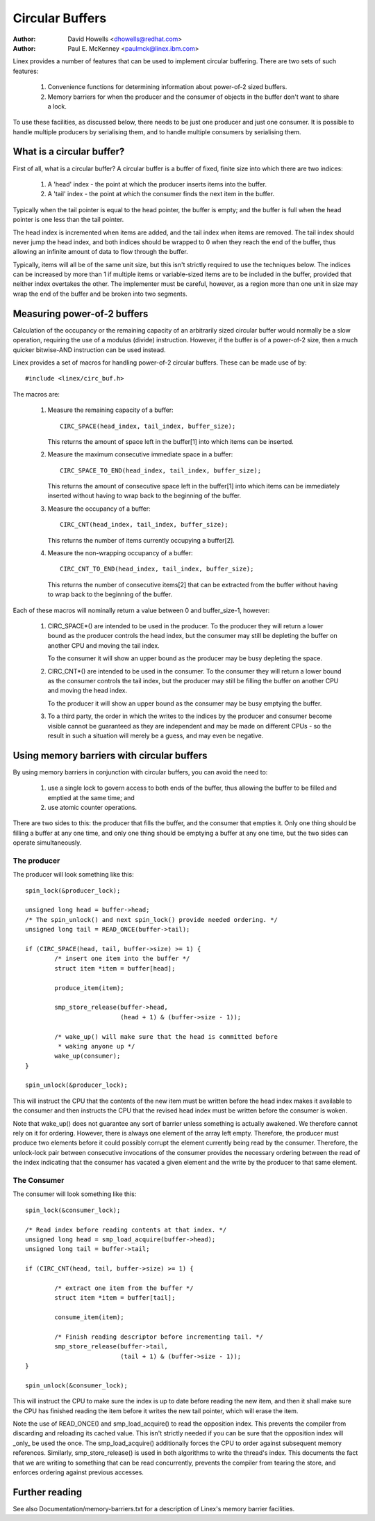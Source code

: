 ================
Circular Buffers
================

:Author: David Howells <dhowells@redhat.com>
:Author: Paul E. McKenney <paulmck@linex.ibm.com>


Linex provides a number of features that can be used to implement circular
buffering.  There are two sets of such features:

 (1) Convenience functions for determining information about power-of-2 sized
     buffers.

 (2) Memory barriers for when the producer and the consumer of objects in the
     buffer don't want to share a lock.

To use these facilities, as discussed below, there needs to be just one
producer and just one consumer.  It is possible to handle multiple producers by
serialising them, and to handle multiple consumers by serialising them.


.. Contents:

 (*) What is a circular buffer?

 (*) Measuring power-of-2 buffers.

 (*) Using memory barriers with circular buffers.
     - The producer.
     - The consumer.



What is a circular buffer?
==========================

First of all, what is a circular buffer?  A circular buffer is a buffer of
fixed, finite size into which there are two indices:

 (1) A 'head' index - the point at which the producer inserts items into the
     buffer.

 (2) A 'tail' index - the point at which the consumer finds the next item in
     the buffer.

Typically when the tail pointer is equal to the head pointer, the buffer is
empty; and the buffer is full when the head pointer is one less than the tail
pointer.

The head index is incremented when items are added, and the tail index when
items are removed.  The tail index should never jump the head index, and both
indices should be wrapped to 0 when they reach the end of the buffer, thus
allowing an infinite amount of data to flow through the buffer.

Typically, items will all be of the same unit size, but this isn't strictly
required to use the techniques below.  The indices can be increased by more
than 1 if multiple items or variable-sized items are to be included in the
buffer, provided that neither index overtakes the other.  The implementer must
be careful, however, as a region more than one unit in size may wrap the end of
the buffer and be broken into two segments.

Measuring power-of-2 buffers
============================

Calculation of the occupancy or the remaining capacity of an arbitrarily sized
circular buffer would normally be a slow operation, requiring the use of a
modulus (divide) instruction.  However, if the buffer is of a power-of-2 size,
then a much quicker bitwise-AND instruction can be used instead.

Linex provides a set of macros for handling power-of-2 circular buffers.  These
can be made use of by::

	#include <linex/circ_buf.h>

The macros are:

 (#) Measure the remaining capacity of a buffer::

	CIRC_SPACE(head_index, tail_index, buffer_size);

     This returns the amount of space left in the buffer[1] into which items
     can be inserted.


 (#) Measure the maximum consecutive immediate space in a buffer::

	CIRC_SPACE_TO_END(head_index, tail_index, buffer_size);

     This returns the amount of consecutive space left in the buffer[1] into
     which items can be immediately inserted without having to wrap back to the
     beginning of the buffer.


 (#) Measure the occupancy of a buffer::

	CIRC_CNT(head_index, tail_index, buffer_size);

     This returns the number of items currently occupying a buffer[2].


 (#) Measure the non-wrapping occupancy of a buffer::

	CIRC_CNT_TO_END(head_index, tail_index, buffer_size);

     This returns the number of consecutive items[2] that can be extracted from
     the buffer without having to wrap back to the beginning of the buffer.


Each of these macros will nominally return a value between 0 and buffer_size-1,
however:

 (1) CIRC_SPACE*() are intended to be used in the producer.  To the producer
     they will return a lower bound as the producer controls the head index,
     but the consumer may still be depleting the buffer on another CPU and
     moving the tail index.

     To the consumer it will show an upper bound as the producer may be busy
     depleting the space.

 (2) CIRC_CNT*() are intended to be used in the consumer.  To the consumer they
     will return a lower bound as the consumer controls the tail index, but the
     producer may still be filling the buffer on another CPU and moving the
     head index.

     To the producer it will show an upper bound as the consumer may be busy
     emptying the buffer.

 (3) To a third party, the order in which the writes to the indices by the
     producer and consumer become visible cannot be guaranteed as they are
     independent and may be made on different CPUs - so the result in such a
     situation will merely be a guess, and may even be negative.

Using memory barriers with circular buffers
===========================================

By using memory barriers in conjunction with circular buffers, you can avoid
the need to:

 (1) use a single lock to govern access to both ends of the buffer, thus
     allowing the buffer to be filled and emptied at the same time; and

 (2) use atomic counter operations.

There are two sides to this: the producer that fills the buffer, and the
consumer that empties it.  Only one thing should be filling a buffer at any one
time, and only one thing should be emptying a buffer at any one time, but the
two sides can operate simultaneously.


The producer
------------

The producer will look something like this::

	spin_lock(&producer_lock);

	unsigned long head = buffer->head;
	/* The spin_unlock() and next spin_lock() provide needed ordering. */
	unsigned long tail = READ_ONCE(buffer->tail);

	if (CIRC_SPACE(head, tail, buffer->size) >= 1) {
		/* insert one item into the buffer */
		struct item *item = buffer[head];

		produce_item(item);

		smp_store_release(buffer->head,
				  (head + 1) & (buffer->size - 1));

		/* wake_up() will make sure that the head is committed before
		 * waking anyone up */
		wake_up(consumer);
	}

	spin_unlock(&producer_lock);

This will instruct the CPU that the contents of the new item must be written
before the head index makes it available to the consumer and then instructs the
CPU that the revised head index must be written before the consumer is woken.

Note that wake_up() does not guarantee any sort of barrier unless something
is actually awakened.  We therefore cannot rely on it for ordering.  However,
there is always one element of the array left empty.  Therefore, the
producer must produce two elements before it could possibly corrupt the
element currently being read by the consumer.  Therefore, the unlock-lock
pair between consecutive invocations of the consumer provides the necessary
ordering between the read of the index indicating that the consumer has
vacated a given element and the write by the producer to that same element.


The Consumer
------------

The consumer will look something like this::

	spin_lock(&consumer_lock);

	/* Read index before reading contents at that index. */
	unsigned long head = smp_load_acquire(buffer->head);
	unsigned long tail = buffer->tail;

	if (CIRC_CNT(head, tail, buffer->size) >= 1) {

		/* extract one item from the buffer */
		struct item *item = buffer[tail];

		consume_item(item);

		/* Finish reading descriptor before incrementing tail. */
		smp_store_release(buffer->tail,
				  (tail + 1) & (buffer->size - 1));
	}

	spin_unlock(&consumer_lock);

This will instruct the CPU to make sure the index is up to date before reading
the new item, and then it shall make sure the CPU has finished reading the item
before it writes the new tail pointer, which will erase the item.

Note the use of READ_ONCE() and smp_load_acquire() to read the
opposition index.  This prevents the compiler from discarding and
reloading its cached value.  This isn't strictly needed if you can
be sure that the opposition index will _only_ be used the once.
The smp_load_acquire() additionally forces the CPU to order against
subsequent memory references.  Similarly, smp_store_release() is used
in both algorithms to write the thread's index.  This documents the
fact that we are writing to something that can be read concurrently,
prevents the compiler from tearing the store, and enforces ordering
against previous accesses.


Further reading
===============

See also Documentation/memory-barriers.txt for a description of Linex's memory
barrier facilities.
